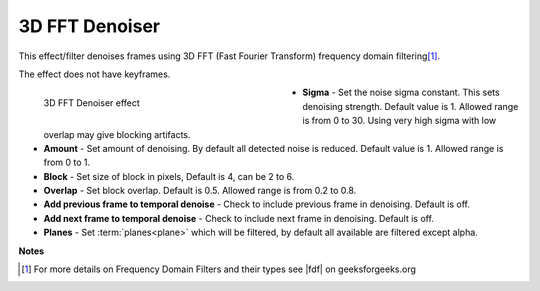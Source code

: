 .. meta::

   :description: Do your first steps with Kdenlive video editor, using 3D FFT denoiser effect
   :keywords: KDE, Kdenlive, video editor, help, learn, easy, effects, filter, video effects, grain and noise, 3d_fft_denoiser, 3D FFT denoiser

.. metadata-placeholder

   :authors: - Bernd Jordan (https://discuss.kde.org/u/berndmj)

   :license: Creative Commons License SA 4.0


.. |fdf| raw:: html

   <a href="https://www.geeksforgeeks.org/frequency-domain-filters-and-its-types/" target="_blank">this article</a>


.. _effects-3d_fft_denoiser:

3D FFT Denoiser
===============

This effect/filter denoises frames using 3D FFT (Fast Fourier Transform) frequency domain filtering\ [1]_.

The effect does not have keyframes.

.. figure:: /images/effects_and_compositions/kdenlive2304_effects-3d_fft_denoiser.webp
   :width: 400px
   :figwidth: 400px
   :align: left
   :alt: kdenlive2304_effects-3d_fft_denoiser

   3D FFT Denoiser effect

* **Sigma** - Set the noise sigma constant. This sets denoising strength. Default value is 1. Allowed range is from 0 to 30. Using very high sigma with low overlap may give blocking artifacts.

* **Amount** - Set amount of denoising. By default all detected noise is reduced. Default value is 1. Allowed range is from 0 to 1.

* **Block** - Set size of block in pixels, Default is 4, can be 2 to 6.

* **Overlap** - Set block overlap. Default is 0.5. Allowed range is from 0.2 to 0.8.

* **Add previous frame to temporal denoise** - Check to include previous frame in denoising. Default is off.

* **Add next frame to temporal denoise** - Check to include next frame in denoising. Default is off.

* **Planes** - Set :term:`planes<plane>` which will be filtered, by default all available are filtered except alpha.

.. rst-class:: clear-both


**Notes**

.. [1] For more details on Frequency Domain Filters and their types see |fdf| on geeksforgeeks.org
